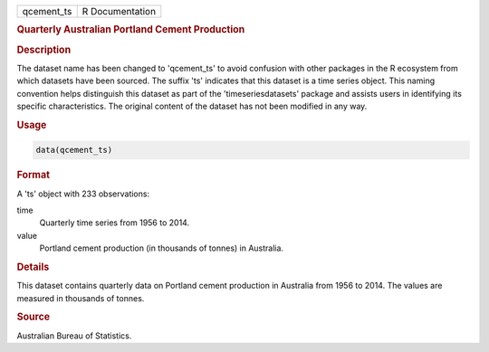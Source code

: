.. container::

   .. container::

      ========== ===============
      qcement_ts R Documentation
      ========== ===============

      .. rubric:: Quarterly Australian Portland Cement Production
         :name: quarterly-australian-portland-cement-production

      .. rubric:: Description
         :name: description

      The dataset name has been changed to 'qcement_ts' to avoid
      confusion with other packages in the R ecosystem from which
      datasets have been sourced. The suffix 'ts' indicates that this
      dataset is a time series object. This naming convention helps
      distinguish this dataset as part of the 'timeseriesdatasets'
      package and assists users in identifying its specific
      characteristics. The original content of the dataset has not been
      modified in any way.

      .. rubric:: Usage
         :name: usage

      .. code:: R

         data(qcement_ts)

      .. rubric:: Format
         :name: format

      A 'ts' object with 233 observations:

      time
         Quarterly time series from 1956 to 2014.

      value
         Portland cement production (in thousands of tonnes) in
         Australia.

      .. rubric:: Details
         :name: details

      This dataset contains quarterly data on Portland cement production
      in Australia from 1956 to 2014. The values are measured in
      thousands of tonnes.

      .. rubric:: Source
         :name: source

      Australian Bureau of Statistics.
